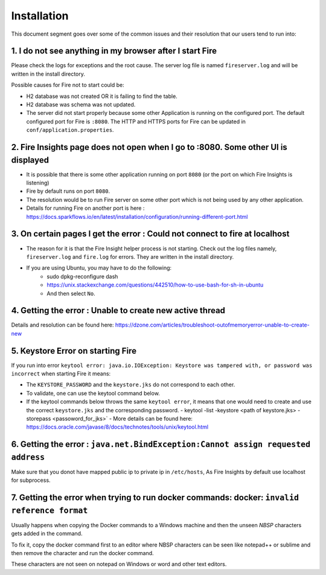 Installation
============

This document segment goes over some of the common issues and their resolution that our users tend to run into:

1. I do not see anything in my browser after I start Fire
------------------------------------------------------------

Please check the logs for exceptions and the root cause. The server log file is named ``fireserver.log`` and will be written in the install directory.

Possible causes for Fire not to start could be:

* H2 database was not created OR it is failing to find the table.
* H2 database was schema was not updated.
* The server did not start properly because some other Application is running on the configured port. The default configured port for Fire is ``:8080``. The HTTP and HTTPS ports for Fire can be updated in ``conf/application.properties``.


2. Fire Insights page does not open when I go to :8080. Some other UI is displayed
-----------------------------------------------------------------------------------

* It is possible that there is some other application running on port ``8080`` (or the port on which Fire Insights is listening)
* Fire by default runs on port ``8080``.
* The resolution would be to run Fire server on some other port which is not being used by any other application. 
* Details for running Fire on another port is here : https://docs.sparkflows.io/en/latest/installation/configuration/running-different-port.html 


3. On certain pages I get the error : Could not connect to fire at localhost
---------------------------------------

* The reason for it is that the Fire Insight helper process is not starting. Check out the log files namely, ``fireserver.log`` and ``fire.log`` for errors. They are written in the install directory.
* If you are using Ubuntu, you may have to do the following:
   - sudo dpkg-reconfigure dash
   - https://unix.stackexchange.com/questions/442510/how-to-use-bash-for-sh-in-ubuntu
   - And then select ``No``.


4. Getting the error : Unable to create new active thread
-------------------------------

Details and resolution can be found here: https://dzone.com/articles/troubleshoot-outofmemoryerror-unable-to-create-new

5. Keystore Error on starting Fire
--------------------------------

If you run into error ``keytool error: java.io.IOException: Keystore was tampered with, or password was incorrect`` when starting Fire it means:

* The ``KEYSTORE_PASSWORD`` and the ``keystore.jks`` do not correspond to each other.
* To validate, one can use the keytool command below. 
* If the keytool commands below throws the same ``keytool error``, it means that one would need to create and use the correct ``keystore.jks`` and the corresponding password.
  - keytool -list -keystore <path of keystore.jks> -storepass <passoword_for_jks>`
  - More details can be found here: https://docs.oracle.com/javase/8/docs/technotes/tools/unix/keytool.html

6. Getting the error : ``java.net.BindException:Cannot assign requested address``
-------------------------------

Make sure that you donot have mapped public ip to private ip in ``/etc/hosts``, As Fire Insights by default use localhost for subprocess.

7. Getting the error when trying to run docker commands: docker: ``invalid reference format``
-------------------------------

Usually happens when copying the Docker commands to a Windows machine and then the unseen `NBSP` characters gets added in the command. 

To fix it, copy the docker command first to an editor where NBSP characters can be seen like notepad++ or sublime and then remove the character and run the docker command.

These characters are not seen on notepad on Windows or word and other text editors.
